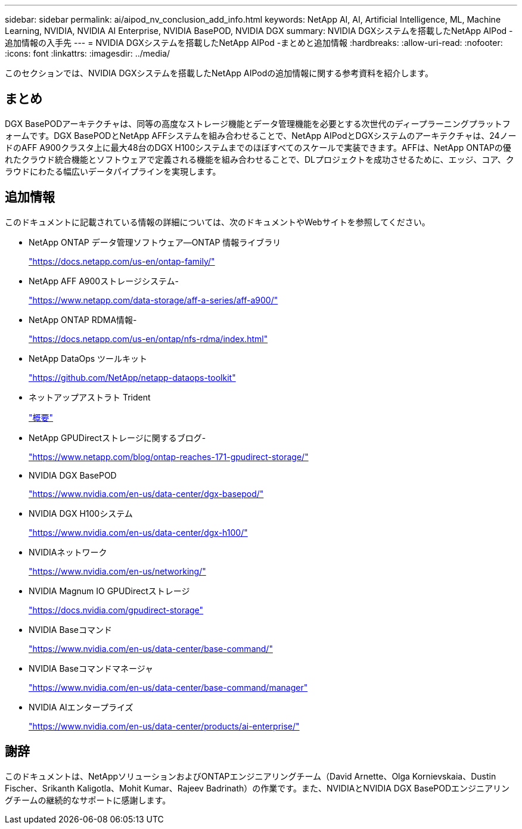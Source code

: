 ---
sidebar: sidebar 
permalink: ai/aipod_nv_conclusion_add_info.html 
keywords: NetApp AI, AI, Artificial Intelligence, ML, Machine Learning, NVIDIA, NVIDIA AI Enterprise, NVIDIA BasePOD, NVIDIA DGX 
summary: NVIDIA DGXシステムを搭載したNetApp AIPod -追加情報の入手先 
---
= NVIDIA DGXシステムを搭載したNetApp AIPod -まとめと追加情報
:hardbreaks:
:allow-uri-read: 
:nofooter: 
:icons: font
:linkattrs: 
:imagesdir: ../media/


[role="lead"]
このセクションでは、NVIDIA DGXシステムを搭載したNetApp AIPodの追加情報に関する参考資料を紹介します。



== まとめ

DGX BasePODアーキテクチャは、同等の高度なストレージ機能とデータ管理機能を必要とする次世代のディープラーニングプラットフォームです。DGX BasePODとNetApp AFFシステムを組み合わせることで、NetApp AIPodとDGXシステムのアーキテクチャは、24ノードのAFF A900クラスタ上に最大48台のDGX H100システムまでのほぼすべてのスケールで実装できます。AFFは、NetApp ONTAPの優れたクラウド統合機能とソフトウェアで定義される機能を組み合わせることで、DLプロジェクトを成功させるために、エッジ、コア、クラウドにわたる幅広いデータパイプラインを実現します。



== 追加情報

このドキュメントに記載されている情報の詳細については、次のドキュメントやWebサイトを参照してください。

* NetApp ONTAP データ管理ソフトウェア—ONTAP 情報ライブラリ
+
https://docs.netapp.com/us-en/ontap-family/["https://docs.netapp.com/us-en/ontap-family/"^]

* NetApp AFF A900ストレージシステム-
+
https://www.netapp.com/data-storage/aff-a-series/aff-a900/["https://www.netapp.com/data-storage/aff-a-series/aff-a900/"]

* NetApp ONTAP RDMA情報-
+
link:https://docs.netapp.com/us-en/ontap/nfs-rdma/index.html["https://docs.netapp.com/us-en/ontap/nfs-rdma/index.html"]

* NetApp DataOps ツールキット
+
https://github.com/NetApp/netapp-dataops-toolkit["https://github.com/NetApp/netapp-dataops-toolkit"^]

* ネットアップアストラト Trident
+
link:../containers/rh-os-n_overview_trident.html["概要"]

* NetApp GPUDirectストレージに関するブログ-
+
https://www.netapp.com/blog/ontap-reaches-171-gpudirect-storage/["https://www.netapp.com/blog/ontap-reaches-171-gpudirect-storage/"]

* NVIDIA DGX BasePOD
+
https://www.nvidia.com/en-us/data-center/dgx-basepod/["https://www.nvidia.com/en-us/data-center/dgx-basepod/"^]

* NVIDIA DGX H100システム
+
https://www.nvidia.com/en-us/data-center/dgx-h100/["https://www.nvidia.com/en-us/data-center/dgx-h100/"^]

* NVIDIAネットワーク
+
https://www.nvidia.com/en-us/networking/["https://www.nvidia.com/en-us/networking/"^]

* NVIDIA Magnum IO GPUDirectストレージ
+
https://docs.nvidia.com/gpudirect-storage["https://docs.nvidia.com/gpudirect-storage"]

* NVIDIA Baseコマンド
+
https://www.nvidia.com/en-us/data-center/base-command/["https://www.nvidia.com/en-us/data-center/base-command/"]

* NVIDIA Baseコマンドマネージャ
+
https://www.nvidia.com/en-us/data-center/base-command/manager["https://www.nvidia.com/en-us/data-center/base-command/manager"]

* NVIDIA AIエンタープライズ
+
https://www.nvidia.com/en-us/data-center/products/ai-enterprise/["https://www.nvidia.com/en-us/data-center/products/ai-enterprise/"^]





== 謝辞

このドキュメントは、NetAppソリューションおよびONTAPエンジニアリングチーム（David Arnette、Olga Kornievskaia、Dustin Fischer、Srikanth Kaligotla、Mohit Kumar、Rajeev Badrinath）の作業です。また、NVIDIAとNVIDIA DGX BasePODエンジニアリングチームの継続的なサポートに感謝します。
